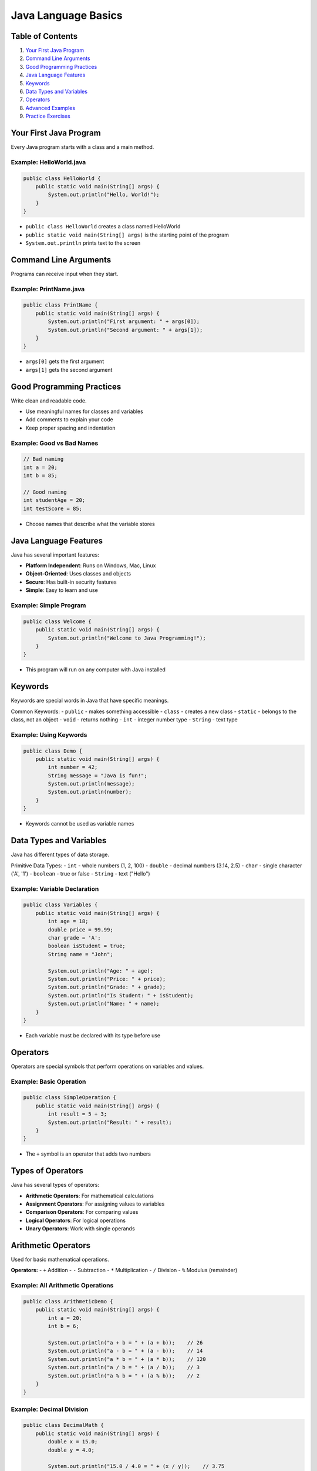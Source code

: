 Java Language Basics
====================


Table of Contents
-----------------


1.  `Your First Java Program <#your-first-java-program>`__
2.  `Command Line Arguments <#command-line-arguments>`__
3.  `Good Programming Practices <#good-programming-practices>`__
4.  `Java Language Features <#java-language-features>`__
5.  `Keywords <#keywords>`__
6.  `Data Types and Variables <#data-types-and-variables>`__
7.  `Operators <#operators>`__
8.  `Advanced Examples <#advanced-examples>`__
9.  `Practice Exercises <#practice-exercises>`__


Your First Java Program
------------------------

Every Java program starts with a class and a main method.

Example: HelloWorld.java
^^^^^^^^^^^^^^^^^^^^^^^^^
.. code-block:: java

    public class HelloWorld {
        public static void main(String[] args) {
            System.out.println("Hello, World!");
        }
    }

- ``public class HelloWorld`` creates a class named HelloWorld
- ``public static void main(String[] args)`` is the starting point of the program
- ``System.out.println`` prints text to the screen


Command Line Arguments
----------------------

Programs can receive input when they start.

Example: PrintName.java
^^^^^^^^^^^^^^^^^^^^^^^
.. code-block:: java

    public class PrintName {
        public static void main(String[] args) {
            System.out.println("First argument: " + args[0]);
            System.out.println("Second argument: " + args[1]);
        }
    }

- ``args[0]`` gets the first argument
- ``args[1]`` gets the second argument


Good Programming Practices
---------------------------

Write clean and readable code.

- Use meaningful names for classes and variables
- Add comments to explain your code
- Keep proper spacing and indentation

Example: Good vs Bad Names
^^^^^^^^^^^^^^^^^^^^^^^^^^
.. code-block:: java

    // Bad naming
    int a = 20;
    int b = 85;
    
    // Good naming
    int studentAge = 20;
    int testScore = 85;

- Choose names that describe what the variable stores


Java Language Features
----------------------

Java has several important features:

- **Platform Independent**: Runs on Windows, Mac, Linux
- **Object-Oriented**: Uses classes and objects
- **Secure**: Has built-in security features
- **Simple**: Easy to learn and use

Example: Simple Program
^^^^^^^^^^^^^^^^^^^^^^^
.. code-block:: java

    public class Welcome {
        public static void main(String[] args) {
            System.out.println("Welcome to Java Programming!");
        }
    }

- This program will run on any computer with Java installed


Keywords
--------

Keywords are special words in Java that have specific meanings.

Common Keywords:
- ``public`` - makes something accessible
- ``class`` - creates a new class
- ``static`` - belongs to the class, not an object
- ``void`` - returns nothing
- ``int`` - integer number type
- ``String`` - text type

Example: Using Keywords
^^^^^^^^^^^^^^^^^^^^^^^
.. code-block:: java

    public class Demo {
        public static void main(String[] args) {
            int number = 42;
            String message = "Java is fun!";
            System.out.println(message);
            System.out.println(number);
        }
    }

- Keywords cannot be used as variable names


Data Types and Variables
------------------------

Java has different types of data storage.

Primitive Data Types:
- ``int`` - whole numbers (1, 2, 100)
- ``double`` - decimal numbers (3.14, 2.5)
- ``char`` - single character ('A', '1')
- ``boolean`` - true or false
- ``String`` - text ("Hello")

Example: Variable Declaration
^^^^^^^^^^^^^^^^^^^^^^^^^^^^^
.. code-block:: java

    public class Variables {
        public static void main(String[] args) {
            int age = 18;
            double price = 99.99;
            char grade = 'A';
            boolean isStudent = true;
            String name = "John";
            
            System.out.println("Age: " + age);
            System.out.println("Price: " + price);
            System.out.println("Grade: " + grade);
            System.out.println("Is Student: " + isStudent);
            System.out.println("Name: " + name);
        }
    }

- Each variable must be declared with its type before use


Operators
---------

Operators are special symbols that perform operations on variables and values.

Example: Basic Operation
^^^^^^^^^^^^^^^^^^^^^^^^
.. code-block:: java

    public class SimpleOperation {
        public static void main(String[] args) {
            int result = 5 + 3;
            System.out.println("Result: " + result);
        }
    }

- The ``+`` symbol is an operator that adds two numbers

Types of Operators
------------------

Java has several types of operators:

- **Arithmetic Operators**: For mathematical calculations
- **Assignment Operators**: For assigning values to variables
- **Comparison Operators**: For comparing values
- **Logical Operators**: For logical operations
- **Unary Operators**: Work with single operands

Arithmetic Operators
--------------------

Used for basic mathematical operations.

**Operators:**
- ``+`` Addition
- ``-`` Subtraction
- ``*`` Multiplication
- ``/`` Division
- ``%`` Modulus (remainder)

Example: All Arithmetic Operations
^^^^^^^^^^^^^^^^^^^^^^^^^^^^^^^^^^
.. code-block:: java

    public class ArithmeticDemo {
        public static void main(String[] args) {
            int a = 20;
            int b = 6;
            
            System.out.println("a + b = " + (a + b));    // 26
            System.out.println("a - b = " + (a - b));    // 14
            System.out.println("a * b = " + (a * b));    // 120
            System.out.println("a / b = " + (a / b));    // 3
            System.out.println("a % b = " + (a % b));    // 2
        }
    }

Example: Decimal Division
^^^^^^^^^^^^^^^^^^^^^^^^^
.. code-block:: java

    public class DecimalMath {
        public static void main(String[] args) {
            double x = 15.0;
            double y = 4.0;
            
            System.out.println("15.0 / 4.0 = " + (x / y));    // 3.75
            System.out.println("15 / 4 = " + (15 / 4));       // 3
        }
    }

- Integer division gives integer result
- Double division gives decimal result

Assignment Operators
--------------------

Used to assign values to variables.

**Basic Assignment:**
- ``=`` Simple assignment

**Compound Assignment:**
- ``+=`` Add and assign
- ``-=`` Subtract and assign
- ``*=`` Multiply and assign
- ``/=`` Divide and assign
- ``%=`` Modulus and assign

Example: Assignment Operations
^^^^^^^^^^^^^^^^^^^^^^^^^^^^^^
.. code-block:: java

    public class AssignmentDemo {
        public static void main(String[] args) {
            int num = 10;
            System.out.println("Initial value: " + num);    // 10
            
            num += 5;    // same as: num = num + 5
            System.out.println("After += 5: " + num);       // 15
            
            num -= 3;    // same as: num = num - 3
            System.out.println("After -= 3: " + num);       // 12
            
            num *= 2;    // same as: num = num * 2
            System.out.println("After *= 2: " + num);       // 24
            
            num /= 4;    // same as: num = num / 4
            System.out.println("After /= 4: " + num);       // 6
        }
    }

Comparison Operators
--------------------

Used to compare two values. Result is always true or false.

**Operators:**
- ``==`` Equal to
- ``!=`` Not equal to
- ``>`` Greater than
- ``<`` Less than
- ``>=`` Greater than or equal to
- ``<=`` Less than or equal to

Example: Comparison Operations
^^^^^^^^^^^^^^^^^^^^^^^^^^^^^^
.. code-block:: java

    public class ComparisonDemo {
        public static void main(String[] args) {
            int a = 15;
            int b = 10;
            
            System.out.println("a == b: " + (a == b));    // false
            System.out.println("a != b: " + (a != b));    // true
            System.out.println("a > b: " + (a > b));      // true
            System.out.println("a < b: " + (a < b));      // false
            System.out.println("a >= b: " + (a >= b));    // true
            System.out.println("a <= b: " + (a <= b));    // false
        }
    }

Example: String Comparison
^^^^^^^^^^^^^^^^^^^^^^^^^^
.. code-block:: java

    public class StringComparison {
        public static void main(String[] args) {
            String name1 = "Java";
            String name2 = "Python";
            
            System.out.println("Are they equal? " + name1.equals(name2));    // false
            System.out.println("Are they equal? " + name1.equals("Java"));   // true
        }
    }

- Use ``.equals()`` method for comparing Strings, not ``==``

Logical Operators
-----------------

Used to combine multiple conditions.

**Operators:**
- ``&&`` AND (both conditions must be true)
- ``||`` OR (at least one condition must be true)
- ``!`` NOT (reverses the result)

Example: Logical Operations
^^^^^^^^^^^^^^^^^^^^^^^^^^^
.. code-block:: java

    public class LogicalDemo {
        public static void main(String[] args) {
            boolean isStudent = true;
            boolean hasID = false;
            int age = 20;
            
            System.out.println("Is student AND has ID: " + (isStudent && hasID));        // false
            System.out.println("Is student OR has ID: " + (isStudent || hasID));         // true
            System.out.println("NOT student: " + (!isStudent));                          // false
            System.out.println("Age > 18 AND is student: " + (age > 18 && isStudent));  // true
        }
    }

Unary Operators
---------------

Work with a single operand.

**Operators:**
- ``++`` Increment (add 1)
- ``--`` Decrement (subtract 1)
- ``+`` Positive
- ``-`` Negative
- ``!`` Logical NOT

Example: Increment and Decrement
^^^^^^^^^^^^^^^^^^^^^^^^^^^^^^^^
.. code-block:: java

    public class UnaryDemo {
        public static void main(String[] args) {
            int count = 5;
            System.out.println("Initial count: " + count);    // 5
            
            count++;    // same as: count = count + 1
            System.out.println("After count++: " + count);    // 6
            
            count--;    // same as: count = count - 1
            System.out.println("After count--: " + count);    // 5
            
            int positive = +10;
            int negative = -10;
            System.out.println("Positive: " + positive);      // 10
            System.out.println("Negative: " + negative);      // -10
        }
    }

Operator Precedence
-------------------

When multiple operators are used, Java follows a specific order (precedence).

**Order of Precedence (Highest to Lowest):**

1. **Unary operators**: ``++``, ``--``, ``+``, ``-``, ``!``
2. **Multiplicative**: ``*``, ``/``, ``%``
3. **Additive**: ``+``, ``-``
4. **Comparison**: ``<``, ``>``, ``<=``, ``>=``
5. **Equality**: ``==``, ``!=``
6. **Logical AND**: ``&&``
7. **Logical OR**: ``||``
8. **Assignment**: ``=``, ``+=``, ``-=``, etc.

Example: Precedence in Action
^^^^^^^^^^^^^^^^^^^^^^^^^^^^^
.. code-block:: java

    public class PrecedenceDemo {
        public static void main(String[] args) {
            int result1 = 10 + 5 * 2;        // 20 (not 30)
            int result2 = (10 + 5) * 2;      // 30
            
            System.out.println("10 + 5 * 2 = " + result1);         // 20
            System.out.println("(10 + 5) * 2 = " + result2);       // 30
            
            boolean test = 5 > 3 && 8 < 10;  // true && true = true
            System.out.println("5 > 3 && 8 < 10 = " + test);       // true
        }
    }

- Multiplication happens before addition
- Use parentheses ``()`` to change the order

Type Casting
------------

Sometimes you need to convert one data type to another. In Java, this is called type casting. There are two types:

- **Implicit Casting**: Automatic conversion (smaller to larger type)
- **Explicit Casting**: Manual conversion (larger to smaller type)

Example: Type Casting
^^^^^^^^^^^^^^^^^^^^^
.. code-block:: java

    public class TypeCasting {
        public static void main(String[] args) {
            // Implicit Casting
            int numInt = 100;
            double numDouble = numInt;    // int to double
            System.out.println("Implicit Casting: " + numDouble); // 100.0
            
            // Explicit Casting
            double price = 99.99;
            int priceInt = (int) price;   // double to int
            System.out.println("Explicit Casting: " + priceInt);  // 99
        }
    }


- Implicit casting is safe and automatic
- Explicit casting may lose data (like decimal part)


Examples and Practice
---------------------

**Practice Problems:**

1. **Calculator Program**: Create a program that adds, subtracts, multiplies, and divides two numbers.

.. code-block:: java

    public class Calculator {
        public static void main(String[] args) {
            double num1 = 25.5;
            double num2 = 4.2;
            
            System.out.println("Addition: " + (num1 + num2));
            System.out.println("Subtraction: " + (num1 - num2));
            System.out.println("Multiplication: " + (num1 * num2));
            System.out.println("Division: " + (num1 / num2));
        }
    }

2. **Grade Checker**: Check if a student passes (score >= 60).

.. code-block:: java

    public class GradeChecker {
        public static void main(String[] args) {
            int score = 75;
            boolean passed = score >= 60;
            
            System.out.println("Score: " + score);
            System.out.println("Passed: " + passed);
        }
    }

3. **Age Validator**: Check if person is adult (age >= 18) and has license.

.. code-block:: java

    public class AgeValidator {
        public static void main(String[] args) {
            int age = 20;
            boolean hasLicense = true;
            boolean canDrive = age >= 18 && hasLicense;
            
            System.out.println("Age: " + age);
            System.out.println("Has License: " + hasLicense);
            System.out.println("Can Drive: " + canDrive);
        }
    }


Advanced Examples
-----------------

Combining concepts learned so far.

Example: Student Information
^^^^^^^^^^^^^^^^^^^^^^^^^^^^
.. code-block:: java

    public class StudentInfo {
        public static void main(String[] args) {
            String studentName = "Alice";
            int studentAge = 20;
            double gpa = 3.85;
            char section = 'A';
            
            System.out.println("Student Name: " + studentName);
            System.out.println("Age: " + studentAge);
            System.out.println("GPA: " + gpa);
            System.out.println("Section: " + section);
        }
    }

- Demonstrates multiple data types in one program

Example: Simple Math
^^^^^^^^^^^^^^^^^^^^
.. code-block:: java

    public class SimpleMath {
        public static void main(String[] args) {
            int length = 5;
            int width = 3;
            int area = length * width;
            int perimeter = 2 * (length + width);
            
            System.out.println("Length: " + length);
            System.out.println("Width: " + width);
            System.out.println("Area: " + area);
            System.out.println("Perimeter: " + perimeter);
        }
    }

- Shows how to store calculation results in variables


Practice Exercises
------------------

Try these programs in IntelliJ IDEA. Use only basic concepts - no loops or conditions.

**Basic Output Programs:**

1. Write a program to display "Hello Java!"
2. Write a program to display your name and city
3. Write a program to display three different messages
4. Write a program to print numbers 1, 2, 3 on separate lines
5. Write a program to display your favorite color and food

**Variable Programs:**

6. Create variables for your age, height, and weight, then display them
7. Store two numbers in variables and display both
8. Create a String variable with your school name and display it
9. Store the current year in a variable and display it
10. Create variables for length and width of a room and display both

**Calculation Programs:**

11. Add two numbers (like 15 + 25) and display the result
12. Subtract two numbers (like 50 - 20) and display the result
13. Multiply two numbers (like 7 * 8) and display the result
14. Divide two numbers (like 100 / 5) and display the result
15. Calculate the area of a rectangle (length * width)

**Operators Program**

16. Create a program that calculates compound interest using multiple operators
17. Write a program to check if a number is even using the modulus operator
18. Create a program that demonstrates all assignment operators
19. Write a program to compare two students' grades
20. Create a program that uses logical operators to check multiple conditions
21. Write a program showing operator precedence with complex expressions
22. Create a counter program using increment/decrement operators
23. Write a program to calculate the area and perimeter of different shapes
24. Create a program that validates user age and membership status
25. Write a program demonstrating the difference between ``++i`` and ``i++``



**Advanced Practice:**

26. Calculate simple interest using: amount = principal * rate * time / 100
27. Convert temperature: fahrenheit = celsius * 9/5 + 32
28. Calculate the area of a circle: area = 3.14 * radius * radius
29. Calculate total marks by adding marks of 3 subjects
30. Calculate average of two numbers: average = (num1 + num2) / 2

Tips for Students
----------------------

1. Run each program to see the output
2. Try changing the values and run again
3. Make sure class names match file names
4. Use meaningful variable names
